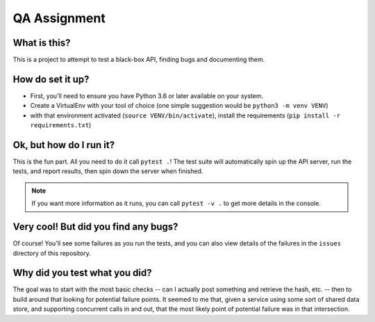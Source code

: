 QA Assignment
=============

What is this?
-------------

This is a project to attempt to test a black-box API,
finding bugs and documenting them.

How do set it up?
-----------------

- First, you'll need to ensure you have Python 3.6 or later available on your system.
- Create a VirtualEnv with your tool of choice (one simple suggestion would be ``python3 -m venv VENV``)
- with that environment activated (``source VENV/bin/activate``), install the requirements (``pip install -r requirements.txt``)

Ok, but how do I run it?
------------------------

This is the fun part.
All you need to do it call ``pytest .``!
The test suite will automatically spin up the API server,
run the tests,
and report results,
then spin down the server when finished.

.. Note::

    If you want more information as it runs,
    you can call ``pytest -v .`` to get more details in the console.

Very cool! But did you find any bugs?
-------------------------------------

Of course!
You'll see some failures as you run the tests,
and you can also view details of the failures
in the ``issues`` directory of this repository.

Why did you test what you did?
------------------------------

The goal was to start with the most basic checks --
can I actually post something and retrieve the hash, etc. --
then to build around that looking for potential failure points.
It seemed to me that,
given a service using some sort of shared data store,
and supporting concurrent calls in and out,
that the most likely point of potential failure was in that intersection.

